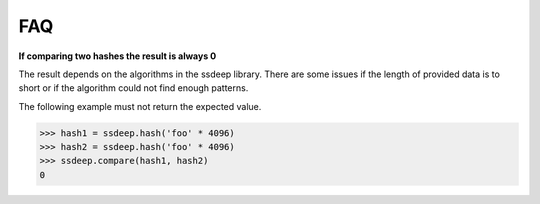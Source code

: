 FAQ
===

**If comparing two hashes the result is always 0**

The result depends on the algorithms in the ssdeep library. There are some issues if the length of provided data is to short or if the algorithm could not find enough patterns.

The following example must not return the expected value.

.. code-block:: pycon

    >>> hash1 = ssdeep.hash('foo' * 4096)
    >>> hash2 = ssdeep.hash('foo' * 4096)
    >>> ssdeep.compare(hash1, hash2)
    0
